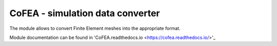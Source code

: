 CoFEA - simulation data converter
=================================

The module allows to convert Finite Element meshes into the appropriate format.

Module documentation can be found in 'CoFEA.readthedocs.io <https://cofea.readthedocs.io/>'_
